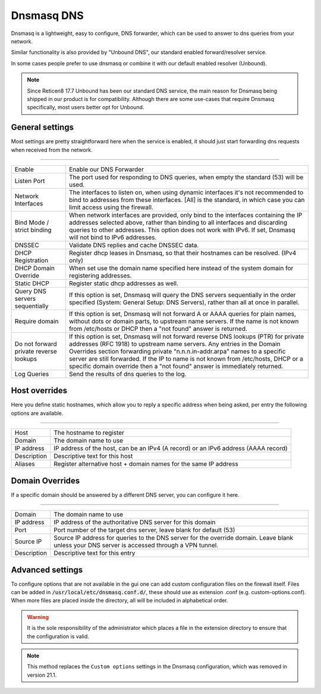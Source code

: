==============
Dnsmasq DNS
==============

Dnsmasq is a lightweight, easy to configure, DNS forwarder, which can be used to answer to dns queries
from your network.

Similar functionality is also provided by "Unbound DNS", our standard enabled forward/resolver service.

In some cases people prefer to use dnsmasq or combine it with our default enabled resolver (Unbound).

.. Note::

    Since Reticen8 17.7 Unbound has been our standard DNS service, the main reason for Dnsmasq being shipped
    in our product is for compatibility. Although there are some use-cases that require Dnsmasq specifically,
    most users better opt for Unbound.


-------------------------
General settings
-------------------------

Most settings are pretty straightforward here when the service is enabled, it should just start forwarding dns requests
when received from the network.

===========================================================================================================================

========================================  =================================================================================
Enable                                    Enable our DNS Forwarder
Listen Port                               The port used for responding to DNS queries, when empty the standard (53) will
                                          be used.
Network Interfaces                        The interfaces to listen on, when using dynamic interfaces it's not recommended
                                          to bind to addresses from these interfaces. [All] is the standard, in which
                                          case you can limit access using the firewall.
Bind Mode / strict binding                When network interfaces are provided, only bind to the interfaces containing
                                          the IP addresses selected above, rather than binding to all interfaces and
                                          discarding queries to other addresses.
                                          This option does not work with IPv6. If set, Dnsmasq will not
                                          bind to IPv6 addresses.
DNSSEC                                    Validate DNS replies and cache DNSSEC data.
DHCP Registration                         Register dhcp leases in Dnsmasq, so that their hostnames can be resolved.
                                          (IPv4 only)
DHCP Domain Override                      When set use the domain name specified here instead of the system domain
                                          for registering addresses.
Static DHCP                               Register static dhcp addresses as well.
Query DNS servers sequentially            If this option is set, Dnsmasq will query the DNS servers sequentially in the
                                          order specified (System: General Setup: DNS Servers),
                                          rather than all at once in parallel.
Require domain                            If this option is set, Dnsmasq will not forward A or AAAA queries for
                                          plain names, without dots or domain parts, to upstream name servers.
                                          If the name is not known from /etc/hosts or DHCP then a "not found" answer
                                          is returned.
Do not forward private reverse lookups    If this option is set, Dnsmasq will not forward reverse DNS lookups (PTR)
                                          for private addresses (RFC 1918) to upstream name servers.
                                          Any entries in the Domain Overrides section forwarding
                                          private "n.n.n.in-addr.arpa" names to a specific server are still forwarded.
                                          If the IP to name is not known from /etc/hosts, DHCP or a specific
                                          domain override then a "not found" answer is immediately returned.
Log Queries                               Send the results of dns queries to the log.
========================================  =================================================================================




-------------------------
Host overrides
-------------------------

Here you define static hostnames, which allow you to reply a specific address when being asked, per entry the following options
are available.

============================================================================================================================

========================================  ==================================================================================
Host                                      The hostname to register
Domain                                    The domain name to use
IP address                                IP address of the host, can be an IPv4 (A record) or an IPv6 address (AAAA record)
Description                               Descriptive text for this host
Aliases                                   Register alternative host + domain names for the same IP address
========================================  ==================================================================================


-------------------------
Domain Overrides
-------------------------

If a specific domain should be answered by a different DNS server, you can configure it here.

============================================================================================================================

========================================  ==================================================================================
Domain                                    The domain name to use
IP address                                IP address of the authoritative DNS server for this domain
Port                                      Port number of the target dns server, leave blank for default (53)
Source IP                                 Source IP address for queries to the DNS server for the override domain.
                                          Leave blank unless your DNS server is accessed through a VPN tunnel.
Description                               Descriptive text for this entry
========================================  ==================================================================================


-------------------------
Advanced settings
-------------------------

To configure options that are not available in the gui one can add custom configuration files on the firewall itself.
Files can be added in :code:`/usr/local/etc/dnsmasq.conf.d/`, these should use as extension .conf (e.g. custom-options.conf).
When more files are placed inside the directory, all will be included in alphabetical order.

.. Warning::
    It is the sole responsibility of the administrator which places a file in the extension directory to ensure that the configuration is
    valid.

.. Note::
    This method replaces the ``Custom options`` settings in the Dnsmasq configuration, which was removed in version 21.1.
